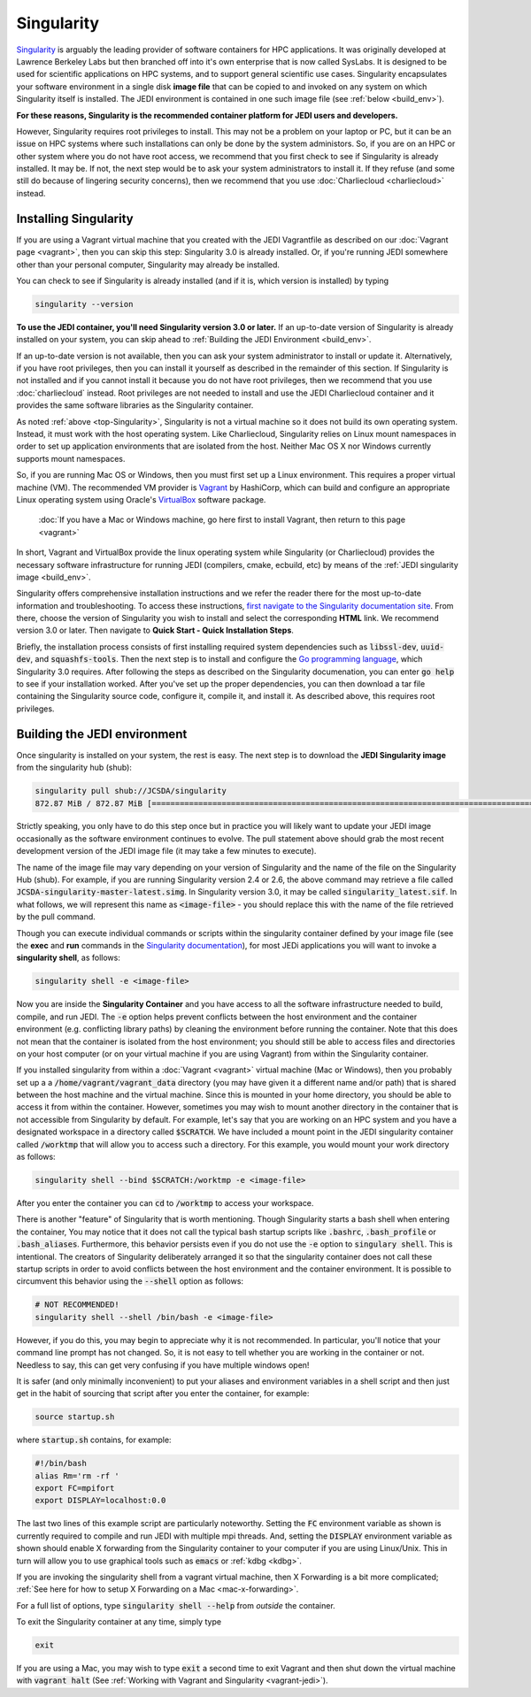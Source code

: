 .. _top-Singularity:

Singularity
===========

`Singularity <https://www.sylabs.io/docs/>`_ is arguably the leading provider of software containers for HPC applications.  It was originally developed at Lawrence Berkeley Labs but then branched off into it's own enterprise that is now called SysLabs.  It is designed to be used for scientific applications on HPC systems, and to support general scientific use cases.  Singularity encapsulates your software environment in a single disk **image file** that can be copied to and invoked on any system on which Singularity itself is installed.  The JEDI environment is contained in one such image file (see :ref:`below <build_env>`).

**For these reasons, Singularity is the recommended container platform for JEDI users and developers.**

However, Singularity requires root privileges to install.  This may not be a problem on your laptop or PC, but it can be an issue on HPC systems where such installations can only be done by the system administors.  So, if you are on an HPC or other system where you do not have root access, we recommend that you first check to see if Singularity is already installed.  It may be.  If not, the next step would be to ask your system administrators to install it.  If they refuse (and some still do because of lingering security concerns), then we recommend that you use :doc:`Charliecloud <charliecloud>` instead.


.. _Singularity-install:

Installing Singularity
----------------------

If you are using a Vagrant virtual machine that you created with the JEDI Vagrantfile as described on our :doc:`Vagrant page <vagrant>`, then you can skip this step: Singularity 3.0 is already installed.  Or, if you're running JEDI somewhere other than your personal computer, Singularity may already be installed.

You can check to see if Singularity is already installed (and if it is, which version is installed) by typing

.. code:: bash

  singularity --version

**To use the JEDI container, you'll need Singularity version 3.0 or later.**  If an up-to-date version of Singularity is already installed on your system, you can skip ahead to :ref:`Building the JEDI Environment <build_env>`.

If an up-to-date version is not available, then you can ask your system administrator to install or update it.  Alternatively, if you have root privileges, then you can install it yourself as described in the remainder of this section.  If Singularity is not installed and if you cannot install it because you do not have root privileges, then we recommend that you use :doc:`charliecloud` instead.  Root privileges are not needed to install and use the JEDI Charliecloud container and it provides the same software libraries as the Singularity container.  

As noted :ref:`above <top-Singularity>`, Singularity is not a virtual machine so it does not build its own operating system.  Instead, it must work with the host operating system.  Like Charliecloud, Singularity relies on Linux mount namespaces in order to set up application environments that are isolated from the host.  Neither Mac OS X nor Windows currently supports mount namespaces.

So, if you are running Mac OS or Windows, then you must first set up a Linux environment.  This requires a proper virtual machine (VM).  The recommended VM provider is `Vagrant <https://www.vagrantup.com/intro/index.html>`_ by HashiCorp, which can build and configure an appropriate Linux operating system using Oracle's `VirtualBox <https://www.virtualbox.org/>`_ software package.

  :doc:`If you have a Mac or Windows machine, go here first to install Vagrant, then return to this page <vagrant>`

In short, Vagrant and VirtualBox provide the linux operating system while Singularity (or Charliecloud) provides the necessary software infrastructure for running JEDI (compilers, cmake, ecbuild, etc) by means of the :ref:`JEDI singularity image <build_env>`.

Singularity offers comprehensive installation instructions and we refer the reader there for the most up-to-date information and troubleshooting.  To access these instructions, `first navigate to the Singularity documentation site <https://sylabs.io/docs/>`_.  From there, choose the version of Singularity you wish to install and select the corresponding **HTML** link. We recommend version 3.0 or later.  Then navigate to **Quick Start - Quick Installation Steps**.

Briefly, the installation process consists of first installing required system dependencies such as :code:`libssl-dev`, :code:`uuid-dev`, and :code:`squashfs-tools`.  Then the next step is to install and configure the `Go programming language <https://golang.org/doc/install>`_, which Singularity 3.0 requires.  After following the steps as described on the Singularity documenation, you can enter :code:`go help` to see if your installation worked.  After you've set up the proper dependencies, you can then download a tar file containing the Singularity source code, configure it, compile it, and install it.  As described above, this requires root privileges.

.. _build_env:

Building the JEDI environment
-----------------------------

Once singularity is installed on your system, the rest is easy.  The next step is to download the **JEDI Singularity image** from the singularity hub (shub):

.. code:: bash

   singularity pull shub://JCSDA/singularity
   872.87 MiB / 872.87 MiB [======================================================================================] 100.00% 17.98 MiB/s 48s

Strictly speaking, you only have to do this step once but in practice you will likely want to update your JEDI image occasionally as the software environment continues to evolve.  The pull statement above should grab the most recent development version of the JEDI image file (it may take a few minutes to execute).

The name of the image file may vary depending on your version of Singularity and the name of the file on the Singularity Hub (shub).  For example, if you are running Singularity version 2.4 or 2.6, the above command may retrieve a file called :code:`JCSDA-singularity-master-latest.simg`.  In Singularity version 3.0, it may be called :code:`singularity_latest.sif`.  In what follows, we will represent this name as :code:`<image-file>` - you should replace this with the name of the file retrieved by the pull command.

Though you can execute individual commands or scripts within the singularity container defined by your image file (see the **exec** and **run** commands in the `Singularity documentation <https://www.sylabs.io/docs/>`_), for most JEDi applications you will want to invoke a **singularity shell**, as follows:

.. code:: bash

   singularity shell -e <image-file>

Now you are inside the **Singularity Container** and you have access to all the software infrastructure needed to build, compile, and run JEDI.  The :code:`-e` option helps prevent conflicts between the host environment and the container environment (e.g. conflicting library paths) by cleaning the environment before running the container.  Note that this does not mean that the container is isolated from the host environment; you should still be able to access files and directories on your host computer (or on your virtual machine if you are using Vagrant) from within the Singularity container.

If you installed singularity from within a :doc:`Vagrant <vagrant>` virtual machine (Mac or Windows), then you probably set up a a :code:`/home/vagrant/vagrant_data` directory (you may have given it a different name and/or path) that is shared between the host machine and the virtual machine.  Since this is mounted in your home directory, you should be able to access it from within the container.  However, sometimes you may wish to mount another directory in the container that is not accessible from Singularity by default.  For example, let's say that you are working on an HPC system and you have a designated workspace in a directory called :code:`$SCRATCH`.  We have included a mount point in the JEDI singularity container called :code:`/worktmp` that will allow you to access such a directory.  For this example, you would mount your work directory as follows:

.. code:: bash

   singularity shell --bind $SCRATCH:/worktmp -e <image-file>

After you enter the container you can :code:`cd` to :code:`/worktmp` to access your workspace.

There is another "feature" of Singularity that is worth mentioning. Though Singularity starts a bash shell when entering the container, You may notice that it does not call the typical bash startup scripts like :code:`.bashrc`, :code:`.bash_profile` or :code:`.bash_aliases`.  Furthermore, this behavior persists even if you do not use the :code:`-e` option to :code:`singulary shell`.  This is intentional.  The creators of Singularity deliberately arranged it so that the singularity container does not call these startup scripts in order to avoid conflicts between the host environment and the container environment.   It is possible to circumvent this behavior using the :code:`--shell` option as follows:

.. code:: bash

   # NOT RECOMMENDED!
   singularity shell --shell /bin/bash -e <image-file>

However, if you do this, you may begin to appreciate why it is not recommended.  In particular, you'll notice that your command line prompt has not changed.  So, it is not easy to tell whether you are working in the container or not.  Needless to say, this can get very confusing if you have multiple windows open!

.. _startup-script:

It is safer (and only minimally inconvenient) to put your aliases and environment variables in a shell script and then just get in the habit of sourcing that script after you enter the container, for example:

.. code:: bash

   source startup.sh

where :code:`startup.sh` contains, for example:

.. code:: bash

   #!/bin/bash
   alias Rm='rm -rf '
   export FC=mpifort
   export DISPLAY=localhost:0.0

The last two lines of this example script are particularly noteworthy.  Setting the :code:`FC` environment variable as shown is currently required to compile and run JEDI with multiple mpi threads.  And, setting the :code:`DISPLAY` environment variable as shown should enable X forwarding from the Singularity container to your computer if you are using Linux/Unix.  This in turn will allow you to use graphical tools such as :code:`emacs` or :ref:`kdbg <kdbg>`.

If you are invoking the singularity shell from a vagrant virtual machine, then X Forwarding is a bit more complicated; :ref:`See here for how to setup X Forwarding on a Mac <mac-x-forwarding>`.

For a full list of options, type :code:`singularity shell --help` from *outside* the container.

To exit the Singularity container at any time, simply type

.. code:: bash

   exit

If you are using a Mac, you may wish to type :code:`exit` a second time to exit Vagrant and then shut down the virtual machine with :code:`vagrant halt` (See :ref:`Working with Vagrant and Singularity <vagrant-jedi>`).
